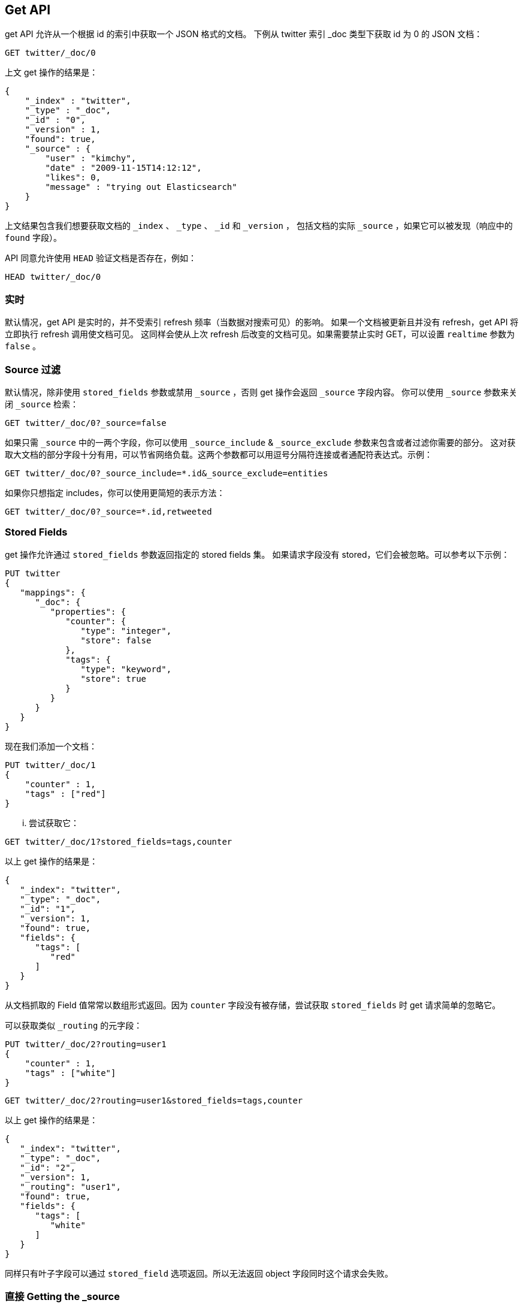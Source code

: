 [[docs-get]]
== Get API

get API 允许从一个根据 id 的索引中获取一个 JSON 格式的文档。
下例从 twitter 索引 _doc 类型下获取 id 为 0 的 JSON 文档：

[source,js]
--------------------------------------------------
GET twitter/_doc/0
--------------------------------------------------
// CONSOLE
// TEST[setup:twitter]

上文 get 操作的结果是：

[source,js]
--------------------------------------------------
{
    "_index" : "twitter",
    "_type" : "_doc",
    "_id" : "0",
    "_version" : 1,
    "found": true,
    "_source" : {
        "user" : "kimchy",
        "date" : "2009-11-15T14:12:12",
        "likes": 0,
        "message" : "trying out Elasticsearch"
    }
}
--------------------------------------------------
// TESTRESPONSE

上文结果包含我们想要获取文档的 `_index` 、 `_type` 、 `_id` 和 `_version` ，
包括文档的实际 `_source` ，如果它可以被发现（响应中的 `found` 字段）。

API 同意允许使用 `HEAD` 验证文档是否存在，例如：

[source,js]
--------------------------------------------------
HEAD twitter/_doc/0
--------------------------------------------------
// CONSOLE
// TEST[setup:twitter]

[float]
[[realtime]]
=== 实时

默认情况，get API 是实时的，并不受索引 refresh 频率（当数据对搜索可见）的影响。
如果一个文档被更新且并没有 refresh，get API 将立即执行 refresh 调用使文档可见。
这同样会使从上次 refresh 后改变的文档可见。如果需要禁止实时 GET，可以设置 `realtime` 参数为 `false` 。

[float]
[[get-source-filtering]]
=== Source 过滤

默认情况，除非使用 `stored_fields` 参数或禁用 `_source` ，否则 get 操作会返回 `_source` 字段内容。
你可以使用 `_source` 参数来关闭 `_source` 检索：

[source,js]
--------------------------------------------------
GET twitter/_doc/0?_source=false
--------------------------------------------------
// CONSOLE
// TEST[setup:twitter]

如果只需 `_source` 中的一两个字段，你可以使用 `_source_include` & `_source_exclude` 参数来包含或者过滤你需要的部分。
这对获取大文档的部分字段十分有用，可以节省网络负载。这两个参数都可以用逗号分隔符连接或者通配符表达式。示例：

[source,js]
--------------------------------------------------
GET twitter/_doc/0?_source_include=*.id&_source_exclude=entities
--------------------------------------------------
// CONSOLE
// TEST[setup:twitter]

如果你只想指定 includes，你可以使用更简短的表示方法：

[source,js]
--------------------------------------------------
GET twitter/_doc/0?_source=*.id,retweeted
--------------------------------------------------
// CONSOLE
// TEST[setup:twitter]

[float]
[[get-stored-fields]]
=== Stored Fields

get 操作允许通过 `stored_fields` 参数返回指定的 stored fields 集。
如果请求字段没有 stored，它们会被忽略。可以参考以下示例：

[source,js]
--------------------------------------------------
PUT twitter
{
   "mappings": {
      "_doc": {
         "properties": {
            "counter": {
               "type": "integer",
               "store": false
            },
            "tags": {
               "type": "keyword",
               "store": true
            }
         }
      }
   }
}
--------------------------------------------------
// CONSOLE

现在我们添加一个文档：

[source,js]
--------------------------------------------------
PUT twitter/_doc/1
{
    "counter" : 1,
    "tags" : ["red"]
}
--------------------------------------------------
// CONSOLE
// TEST[continued]

... 尝试获取它：

[source,js]
--------------------------------------------------
GET twitter/_doc/1?stored_fields=tags,counter
--------------------------------------------------
// CONSOLE
// TEST[continued]

以上 get 操作的结果是：

[source,js]
--------------------------------------------------
{
   "_index": "twitter",
   "_type": "_doc",
   "_id": "1",
   "_version": 1,
   "found": true,
   "fields": {
      "tags": [
         "red"
      ]
   }
}
--------------------------------------------------
// TESTRESPONSE


从文档抓取的 Field 值常常以数组形式返回。因为 `counter` 字段没有被存储，尝试获取 `stored_fields` 时 get 请求简单的忽略它。

可以获取类似 `_routing` 的元字段：

[source,js]
--------------------------------------------------
PUT twitter/_doc/2?routing=user1
{
    "counter" : 1,
    "tags" : ["white"]
}
--------------------------------------------------
// CONSOLE
// TEST[continued]

[source,js]
--------------------------------------------------
GET twitter/_doc/2?routing=user1&stored_fields=tags,counter
--------------------------------------------------
// CONSOLE
// TEST[continued]

以上 get 操作的结果是：

[source,js]
--------------------------------------------------
{
   "_index": "twitter",
   "_type": "_doc",
   "_id": "2",
   "_version": 1,
   "_routing": "user1",
   "found": true,
   "fields": {
      "tags": [
         "white"
      ]
   }
}
--------------------------------------------------
// TESTRESPONSE

同样只有叶子字段可以通过 `stored_field` 选项返回。所以无法返回 object 字段同时这个请求会失败。

[float]
[[_source]]
=== 直接 Getting the +_source+

使用 `/{index}/{type}/{id}/_source` endpoint 可以只 get 文档的 `_source` 字段，
不会有其他附加内容。例如：

[source,js]
--------------------------------------------------
GET twitter/_doc/1/_source
--------------------------------------------------
// CONSOLE
// TEST[continued]

你同样可以使用相同的 source 过滤参数来控制 `_source` 返回的部分：

[source,js]
--------------------------------------------------
GET twitter/_doc/1/_source?_source_include=*.id&_source_exclude=entities'
--------------------------------------------------
// CONSOLE
// TEST[continued]

注意， HEAD 变量同样可以有效验证 _source 是否存在。
一个已存在的文档如果在 <<mapping-source-field,mapping>> 已禁止，那么不会有 _source 。

[source,js]
--------------------------------------------------
HEAD twitter/_doc/1/_source
--------------------------------------------------
// CONSOLE
// TEST[continued]

[float]
[[get-routing]]
=== 路由

当索引时使用了控制路由功能，为了 get 文档，需要提供路由值。例如：

[source,js]
--------------------------------------------------
GET twitter/_doc/2?routing=user1
--------------------------------------------------
// CONSOLE
// TEST[continued]

以上操作将 get id 为 2 的 tweet，但是基于 user 路由的。
注意，如果 get 没有正确路由，将造成文档无法被获取。

[float]
[[preference]]
=== Preference

控制分片执行 get 请求的 `preference` 。默认是随机在分片见执行的。

`preference` 可以设置为：

`_primary`::
	操作会在主分片上执行。

`_local`::
  如果可能优先在本地分片执行。

Custom (string) value::
  自定义值会确保相同分片使用相同自定义值。这可以用 "jumping values" 帮助不同 refresh 状态下命中不同分片。
  这个值可以是 session id 或 user name。

[float]
[[get-refresh]]
=== Refresh

`refresh` 参数可以设置为 `true` 为了在 get 操作和可搜索前 refresh 相关分片。
设置 `true` 应该十分小心并需要验证这不会对系统造成过载（降低索引速度）。

[float]
[[get-distributed]]
=== Distributed

get 操作将 hash 至指定分片 id。然后它直接从包含该分片 id 的某个 replicas 中返回结果。
replicas 是分片 id 组内的主分片和副本分片。这意味我们 replicas 更多， get 扩展能力更强。


[float]
[[get-versioning]]
=== 版本支持

当前版本与指定版本相等时你可以使用 `version` 参数获取文档。除了经常获取文档的 `FORCE` 版本类型，
这种方式与 all 版本类型相同。注意 `FORCE` 版本类型已过期。

Elasticsearch 内部标记旧文档为删除并添加一个新文档。文档的旧版本不会直接消失，尽管你无法访问它。
Elasticsearch 在你继续索引更多数据时会在后台清理已删除文档。
